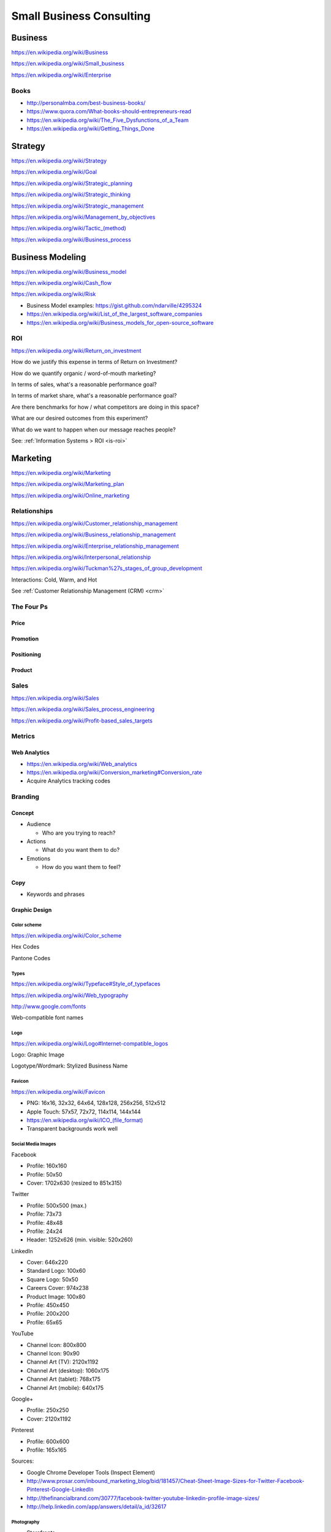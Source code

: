 Small Business Consulting
=========================

Business
----------
https://en.wikipedia.org/wiki/Business

https://en.wikipedia.org/wiki/Small_business

https://en.wikipedia.org/wiki/Enterprise


Books
~~~~~~

* http://personalmba.com/best-business-books/
* https://www.quora.com/What-books-should-entrepreneurs-read
* https://en.wikipedia.org/wiki/The_Five_Dysfunctions_of_a_Team
* https://en.wikipedia.org/wiki/Getting_Things_Done  


Strategy
-----------
https://en.wikipedia.org/wiki/Strategy

https://en.wikipedia.org/wiki/Goal

https://en.wikipedia.org/wiki/Strategic_planning

https://en.wikipedia.org/wiki/Strategic_thinking

https://en.wikipedia.org/wiki/Strategic_management

https://en.wikipedia.org/wiki/Management_by_objectives

`<https://en.wikipedia.org/wiki/Tactic_(method)>`_

https://en.wikipedia.org/wiki/Business_process


Business Modeling
--------------------
https://en.wikipedia.org/wiki/Business_model

https://en.wikipedia.org/wiki/Cash_flow

https://en.wikipedia.org/wiki/Risk

* Business Model examples: https://gist.github.com/ndarville/4295324
* https://en.wikipedia.org/wiki/List_of_the_largest_software_companies
* https://en.wikipedia.org/wiki/Business_models_for_open-source_software


.. _business-roi:

ROI
~~~~
https://en.wikipedia.org/wiki/Return_on_investment


How do we justify this expense in terms of Return on Investment?

How do we quantify organic / word-of-mouth marketing?

In terms of sales, what's a reasonable performance goal?

In terms of market share, what's a reasonable performance goal?

Are there benchmarks for how / what competitors are doing in this space?

What are our desired outcomes from this experiment?

What do we want to happen when our message reaches people?

See: :ref:`Information Systems > ROI <is-roi>`


Marketing
----------
https://en.wikipedia.org/wiki/Marketing

https://en.wikipedia.org/wiki/Marketing_plan

https://en.wikipedia.org/wiki/Online_marketing


Relationships
~~~~~~~~~~~~~~
https://en.wikipedia.org/wiki/Customer_relationship_management

https://en.wikipedia.org/wiki/Business_relationship_management

https://en.wikipedia.org/wiki/Enterprise_relationship_management

https://en.wikipedia.org/wiki/Interpersonal_relationship

https://en.wikipedia.org/wiki/Tuckman%27s_stages_of_group_development

Interactions: Cold, Warm, and Hot

See :ref:`Customer Relationship Management (CRM) <crm>`


The Four Ps
~~~~~~~~~~~~

Price
++++++

Promotion
++++++++++

Positioning
++++++++++++

Product
++++++++


Sales
~~~~~~
https://en.wikipedia.org/wiki/Sales

https://en.wikipedia.org/wiki/Sales_process_engineering

https://en.wikipedia.org/wiki/Profit-based_sales_targets



Metrics
~~~~~~~

Web Analytics
++++++++++++++

* https://en.wikipedia.org/wiki/Web_analytics
* https://en.wikipedia.org/wiki/Conversion_marketing#Conversion_rate
* Acquire Analytics tracking codes


Branding
~~~~~~~~~~

Concept
++++++++

* Audience

  * Who are you trying to reach?

* Actions

  * What do you want them to do?

* Emotions

  * How do you want them to feel?


Copy
+++++

* Keywords and phrases


Graphic Design
+++++++++++++++

Color scheme
`````````````
https://en.wikipedia.org/wiki/Color_scheme

Hex Codes

Pantone Codes


Types
```````
https://en.wikipedia.org/wiki/Typeface#Style_of_typefaces

https://en.wikipedia.org/wiki/Web_typography

http://www.google.com/fonts

Web-compatible font names


Logo
`````
https://en.wikipedia.org/wiki/Logo#Internet-compatible_logos

Logo: Graphic Image

Logotype/Wordmark: Stylized Business Name

Favicon
````````
https://en.wikipedia.org/wiki/Favicon

* PNG: 16x16, 32x32, 64x64, 128x128, 256x256, 512x512
* Apple Touch: 57x57, 72x72, 114x114, 144x144
* `<https://en.wikipedia.org/wiki/ICO_(file_format)>`_
* Transparent backgrounds work well


Social Media Images
````````````````````

Facebook

* Profile: 160x160
* Profile: 50x50
* Cover: 1702x630 (resized to 851x315)

Twitter

* Profile: 500x500 (max.)
* Profile: 73x73
* Profile: 48x48
* Profile: 24x24
* Header: 1252x626 (min. visible: 520x260)

LinkedIn

* Cover: 646x220
* Standard Logo: 100x60
* Square Logo: 50x50
* Careers Cover: 974x238
* Product Image: 100x80
* Profile: 450x450
* Profile: 200x200
* Profile: 65x65

YouTube

* Channel Icon: 800x800
* Channel Icon: 90x90
* Channel Art (TV): 2120x1192
* Channel Art (desktop): 1060x175
* Channel Art (tablet): 768x175
* Channel Art (mobile): 640x175

Google+

* Profile: 250x250
* Cover: 2120x1192

Pinterest

* Profile: 600x600
* Profile: 165x165

Sources:

* Google Chrome Developer Tools (Inspect Element)
* http://www.prosar.com/inbound_marketing_blog/bid/181457/Cheat-Sheet-Image-Sizes-for-Twitter-Facebook-Pinterest-Google-LinkedIn
* http://thefinancialbrand.com/30777/facebook-twitter-youtube-linkedin-profile-image-sizes/
* http://help.linkedin.com/app/answers/detail/a_id/32617



Photography
````````````
* Storefronts
* Stock photos
* Product photos


.. TODO: photography guidelines (closeups, angles, exposure)


Layout Graphics
````````````````
See :ref:`Web Layout <web-layout>`

# TODO:

  * From embedded image layout:

    * Contact Original Designer
    * Crop from image layout

* Acquire content images

TODO: note regarding SVG vector images

TODO: note regarding image layouts




Social Media
~~~~~~~~~~~~~~

Location Based Services
++++++++++++++++++++++++


* Google Maps

  * Directions Link
  * Static Images

    * https://developers.google.com/maps/documentation/imageapis/
    * Map Image
    * Street View Image

  * Google MapMaker

    * https://www.google.com/mapmaker/

* Bing Maps

  * TODO

* Foursquare

  *

* Facebook

  *


Restaurant
++++++++++++

* Content

  * Foodie photos are normally close-ups at an angle

    * Top-down / bird's eye photos are not as appealing

* Online Reviews

  * Zagat

  * Yelp

    * Photos

  * UrbanSpoon

    * Photos



.. TODO: compression, quality control, dynamic webapps, web service integration

